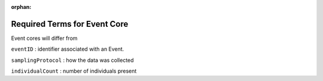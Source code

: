 :orphan:

Required Terms for Event Core
===============================

Event cores will differ from 

``eventID`` : identifier associated with an Event.

``samplingProtocol`` : how the data was collected

``individualCount`` : number of individuals present